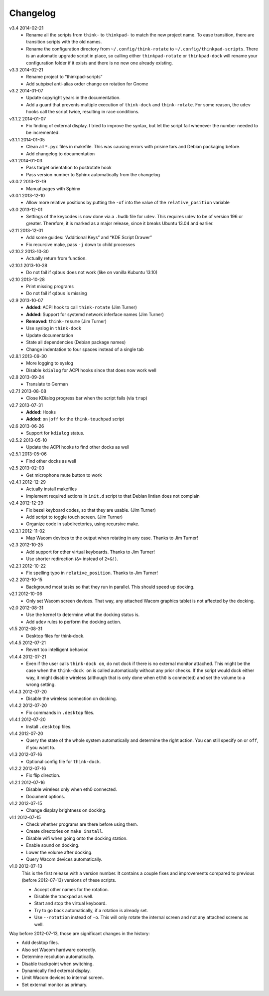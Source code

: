 .. Copyright © 2012-2014 Martin Ueding <dev@martin-ueding.de>

#########
Changelog
#########

v3.4    2014-02-21
    - Rename all the scripts from ``think-`` to ``thinkpad-`` to match the new
      project name. To ease transition, there are transition scripts with the
      old names.
    - Rename the configuration directory from ``~/.config/think-rotate`` to
      ``~/.config/thinkpad-scripts``. There is an automatic upgrade script in
      place, so calling either ``thinkpad-rotate`` or ``thinkpad-dock`` will
      rename your configuration folder if it exists and there is no new one
      already existing.

v3.3    2014-02-21
    - Rename project to “thinkpad-scripts”
    - Add subpixel anti-alias order change on rotation for Gnome

v3.2    2014-01-07
    - Update copyright years in the documentation.
    - Add a guard that prevents multiple execution of ``think-dock`` and
      ``think-rotate``. For some reason, the ``udev`` hooks call the script
      twice, resulting in race conditions.

v3.1.2  2014-01-07
    - Fix finding of external display. I tried to improve the syntax, but let
      the script fail whenever the number needed to be incremented.

v3.1.1  2014-01-05
    - Clean all ``*.pyc`` files in makefile. This was causing errors with
      prisine tars and Debian packaging before.
    - Add changelog to documentation

v3.1    2014-01-03
    - Pass target orientation to postrotate hook
    - Pass version number to Sphinx automatically from the changelog

v3.0.2  2013-12-19
    - Manual pages with Sphinx

v3.0.1  2013-12-10
    - Allow more relative positions by putting the ``-of`` into the value of
      the ``relative_position`` variable

v3.0    2013-12-01
    - Settings of the keycodes is now done via a ``.hwdb`` file for ``udev``.
      This requires ``udev`` to be of version 196 or greater. Therefore, it is
      marked as a major release, since it breaks Ubuntu 13.04 and earlier.

v2.11   2013-12-01
    - Add some guides: “Additional Keys” and “KDE Script Drawer”
    - Fix recursive make, pass ``-j`` down to child processes

v2.10.2 2013-10-30
    - Actually return from function.

v2.10.1 2013-10-28
    - Do not fail if ``qdbus`` does not work (like on vanilla Kubuntu 13.10)

v2.10   2013-10-28
    - Print missing programs
    - Do not fail if ``qdbus`` is missing

v2.9    2013-10-07
    - **Added**: ACPI hook to call ``think-rotate`` (Jim Turner)
    - **Added**: Support for systemd network inferface names (Jim Turner)
    - **Removed**: ``think-resume`` (Jim Turner)
    - Use syslog in ``think-dock``
    - Update documentation
    - State all dependencies (Debian package names)
    - Change indentation to four spaces instead of a single tab

v2.8.1  2013-09-30
    - More logging to syslog
    - Disable ``kdialog`` for ACPI hooks since that does now work well

v2.8    2013-09-24
    - Translate to German

v2.7.1  2013-08-08
    - Close KDialog progress bar when the script fails (via ``trap``)

v2.7    2013-07-31
    - **Added**: Hooks
    - **Added**: ``on|off`` for the ``think-touchpad`` script

v2.6    2013-06-26
    - Support for ``kdialog`` status.

v2.5.2  2013-05-10
    - Update the ACPI hooks to find other docks as well

v2.5.1  2013-05-06
    - Find other docks as well

v2.5    2013-02-03
    - Get microphone mute button to work

v2.4.1  2012-12-29
    - Actually install makefiles
    - Implement required actions in ``init.d`` script to that Debian lintian
      does not complain

v2.4    2012-12-29
    - Fix bezel keyboard codes, so that they are usable. (Jim Turner)
    - Add script to toggle touch screen. (Jim Turner)
    - Organize code in subdirectories, using recursive make.

v2.3.1  2012-11-02
    - Map Wacom devices to the output when rotating in any case. Thanks to Jim
      Turner!

v2.3    2012-10-25
    - Add support for other virtual keyboards. Thanks to Jim Turner!
    - Use shorter redirection (``&>`` instead of ``2>&!``).

v2.2.1  2012-10-22
    - Fix spelling typo in ``relative_position``. Thanks to Jim Turner!

v2.2    2012-10-15
    - Background most tasks so that they run in parallel. This should speed up
      docking.

v2.1    2012-10-06
    - Only set Wacom screen devices. That way, any attached Wacom graphics
      tablet is not affected by the docking.

v2.0    2012-08-31
    - Use the kernel to determine what the docking status is.
    - Add ``udev`` rules to perform the docking action.

v1.5    2012-08-31
    - Desktop files for think-dock.

v1.4.5  2012-07-21
    - Revert too intelligent behavior.

v1.4.4  2012-07-21
    - Even if the user calls ``think-dock on``, do not dock if there is no
      external monitor attached. This might be the case when the ``think-dock
      on`` is called automatically without any prior checks. If the script
      would dock either way, it might disable wireless (although that is only
      done when ``eth0`` is connected) and set the volume to a wrong setting.

v1.4.3  2012-07-20
    - Disable the wireless connection on docking.

v1.4.2  2012-07-20
    - Fix commands in ``.desktop`` files.

v1.4.1  2012-07-20
    - Install ``.desktop`` files.

v1.4    2012-07-20
    - Query the state of the whole system automatically and determine the right
      action. You can still specify ``on`` or ``off``, if you want to.

v1.3    2012-07-16
    - Optional config file for ``think-dock``.

v1.2.2  2012-07-16
    - Fix flip direction.

v1.2.1  2012-07-16
    - Disable wireless only when eth0 connected.
    - Document options.

v1.2    2012-07-15
    - Change display brightness on docking.

v1.1    2012-07-15
    - Check whether programs are there before using them.
    - Create directories on ``make install``.
    - Disable wifi when going onto the docking station.
    - Enable sound on docking.
    - Lower the volume after docking.
    - Query Wacom devices automatically.

v1.0    2012-07-13
    This is the first release with a version number. It contains a couple fixes
    and improvements compared to previous (before 2012-07-13) versions of these
    scripts.

    - Accept other names for the rotation.
    - Disable the trackpad as well.
    - Start and stop the virtual keyboard.
    - Try to go back automatically, if a rotation is already set.
    - Use ``--rotation`` instead of ``-o``. This will only rotate the internal
      screen and not any attached screens as well.

Way before 2012-07-13, those are significant changes in the history:

- Add desktop files.
- Also set Wacom hardware correctly.
- Determine resolution automatically.
- Disable trackpoint when switching.
- Dynamically find external display.
- Limit Wacom devices to internal screen.
- Set external monitor as primary.

.. vim: spell

